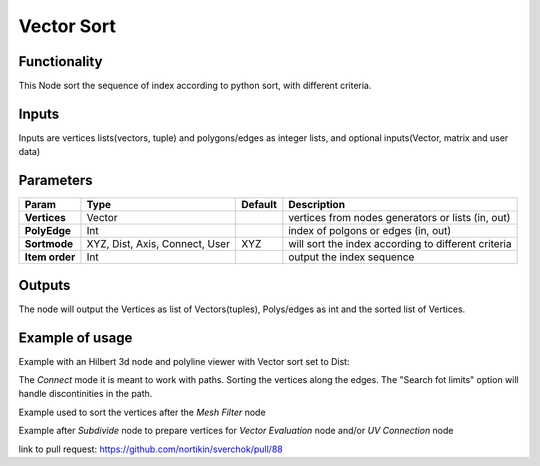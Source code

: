 Vector Sort
===========

Functionality
-------------

This Node sort the sequence of index according to python sort, with different criteria.

Inputs
------

Inputs are vertices lists(vectors, tuple) and polygons/edges as integer lists,
and optional inputs(Vector, matrix and user data)

Parameters
----------

+----------------+---------------+-------------+----------------------------------------------------+
| Param          | Type          | Default     | Description                                        |
+================+===============+=============+====================================================+
| **Vertices**   | Vector        |             | vertices from nodes generators or lists (in, out)  |
+----------------+---------------+-------------+----------------------------------------------------+
| **PolyEdge**   | Int           |             | index of polgons or edges     (in, out)            |
+----------------+---------------+-------------+----------------------------------------------------+
| **Sortmode**   | XYZ, Dist,    | XYZ         | will sort the index according to different criteria|
|                | Axis, Connect,|             |                                                    |
|                | User          |             |                                                    |
+----------------+---------------+-------------+----------------------------------------------------+
| **Item order** | Int           |             | output the index sequence                          |
+----------------+---------------+-------------+----------------------------------------------------+

Outputs
-------

The node will output the Vertices as list of Vectors(tuples), Polys/edges as int
and the sorted list of Vertices.

Example of usage
----------------

Example with an Hilbert 3d node and polyline viewer with Vector sort set to Dist:

.. image:: https://cloud.githubusercontent.com/assets/1275858/24357298/7c3e0f6a-12fd-11e7-9852-0d800ec51742.png

The *Connect* mode it is meant to work with paths. Sorting the vertices along the edges.
The "Search fot limits" option will handle discontinities in the path.

Example used to sort the vertices after the *Mesh Filter* node

.. image:: https://user-images.githubusercontent.com/10011941/35187803-3f88191c-fe2a-11e7-874b-da8cb4ec3751.png

Example after *Subdivide* node to prepare vertices for *Vector Evaluation* node and/or *UV Connection* node

.. image:: https://user-images.githubusercontent.com/10011941/35187937-6352b0c0-fe2d-11e7-864c-a3893f94f6dc.png

link to pull request: https://github.com/nortikin/sverchok/pull/88
